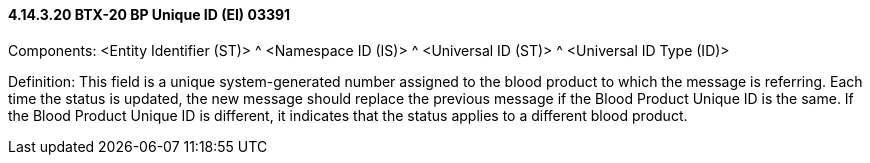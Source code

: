 ==== 4.14.3.20 BTX-20 BP Unique ID (EI) 03391

Components: <Entity Identifier (ST)> ^ <Namespace ID (IS)> ^ <Universal ID (ST)> ^ <Universal ID Type (ID)>

Definition: This field is a unique system-generated number assigned to the blood product to which the message is referring. Each time the status is updated, the new message should replace the previous message if the Blood Product Unique ID is the same. If the Blood Product Unique ID is different, it indicates that the status applies to a different blood product.

